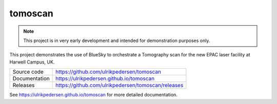 ===========================
tomoscan
===========================

|code_ci| |docs_ci| |coverage| |license|

.. note::

    This project is in very early development and intended for
    demonstration purposes only.

This project demonstrates the use of BlueSky to orchestrate a Tomography scan
for the new EPAC laser facility at Harwell Campus, UK.

============== ==============================================================
Source code    https://github.com/ulrikpedersen/tomoscan
Documentation  https://ulrikpedersen.github.io/tomoscan
Releases       https://github.com/ulrikpedersen/tomoscan/releases
============== ==============================================================

.. |code_ci| image:: https://github.com/ulrikpedersen/tomoscan/actions/workflows/code.yml/badge.svg?branch=main
    :target: https://github.com/ulrikpedersen/tomoscan/actions/workflows/code.yml
    :alt: Code CI

.. |docs_ci| image:: https://github.com/ulrikpedersen/tomoscan/actions/workflows/docs.yml/badge.svg?branch=main
    :target: https://github.com/ulrikpedersen/tomoscan/actions/workflows/docs.yml
    :alt: Docs CI

.. |coverage| image:: https://codecov.io/gh/ulrikpedersen/tomoscan/branch/main/graph/badge.svg
    :target: https://codecov.io/gh/ulrikpedersen/tomoscan
    :alt: Test Coverage

.. |license| image:: https://img.shields.io/badge/License-Apache%202.0-blue.svg
    :target: https://opensource.org/licenses/Apache-2.0
    :alt: Apache License

..
    Anything below this line is used when viewing README.rst and will be replaced
    when included in index.rst

See https://ulrikpedersen.github.io/tomoscan for more detailed documentation.
